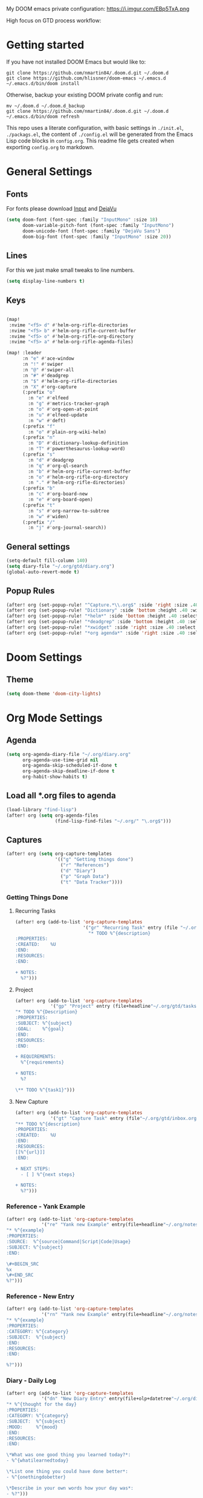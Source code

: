 #+EXPORT_FILE_NAME: README

My DOOM emacs private configuration:
https://i.imgur.com/EBp5TxA.png

High focus on GTD process workflow:
#+RESULTS:
[[file:./attachments/gtd.png]]

* Getting started
If you have not installed DOOM Emacs but would like to:
#+BEGIN_EXAMPLE
git clone https://github.com/nmartin84/.doom.d.git ~/.doom.d
git clone https://github.com/hlissner/doom-emacs ~/.emacs.d
~/.emacs.d/bin/doom install
#+END_EXAMPLE

Otherwise, backup your existing DOOM private config and run:
#+BEGIN_EXAMPLE
mv ~/.doom.d ~/.doom.d_backup
git clone https://github.com/nmartin84/.doom.d.git ~/.doom.d
~/.emacs.d/bin/doom refresh
#+END_EXAMPLE

This repo uses a literate configuration, with basic settings in ~./init.el~, ~./packags.el~, the content of ~./config.el~ will be generated
from the Emacs Lisp code blocks in ~config.org~. This readme file gets created when exporting ~config.org~ to markdown.

* General Settings
** Fonts

For fonts please download [[https://input.fontbureau.com/download/][Input]] and [[http://sourceforge.net/projects/dejavu/files/dejavu/2.37/dejavu-fonts-ttf-2.37.tar.bz2][DejaVu]]

#+BEGIN_SRC emacs-lisp
(setq doom-font (font-spec :family "InputMono" :size 18)
      doom-variable-pitch-font (font-spec :family "InputMono")
      doom-unicode-font (font-spec :family "DejaVu Sans")
      doom-big-font (font-spec :family "InputMono" :size 20))
#+END_SRC
** Lines
For this we just make small tweaks to line numbers.
#+BEGIN_SRC emacs-lisp
(setq display-line-numbers t)
#+END_SRC
** Keys
#+BEGIN_SRC emacs-lisp

(map!
 :nvime "<f5> d" #'helm-org-rifle-directories
 :nvime "<f5> b" #'helm-org-rifle-current-buffer
 :nvime "<f5> o" #'helm-org-rifle-org-directory
 :nvime "<f5> a" #'helm-org-rifle-agenda-files)

(map! :leader
      :n "e" #'ace-window
      :n "!" #'swiper
      :n "@" #'swiper-all
      :n "#" #'deadgrep
      :n "$" #'helm-org-rifle-directories
      :n "X" #'org-capture
      (:prefix "o"
        :n "e" #'elfeed
        :n "g" #'metrics-tracker-graph
        :n "o" #'org-open-at-point
        :n "u" #'elfeed-update
        :n "w" #'deft)
      (:prefix "f"
        :n "o" #'plain-org-wiki-helm)
      (:prefix "n"
        :n "D" #'dictionary-lookup-definition
        :n "T" #'powerthesaurus-lookup-word)
      (:prefix "s"
        :n "d" #'deadgrep
        :n "q" #'org-ql-search
        :n "b" #'helm-org-rifle-current-buffer
        :n "o" #'helm-org-rifle-org-directory
        :n "." #'helm-org-rifle-directories)
      (:prefix "b"
        :n "c" #'org-board-new
        :n "e" #'org-board-open)
      (:prefix "t"
        :n "s" #'org-narrow-to-subtree
        :n "w" #'widen)
      (:prefix "/"
        :n "j" #'org-journal-search))
#+END_SRC
** General settings
#+BEGIN_SRC emacs-lisp
(setq-default fill-column 140)
(setq diary-file "~/.org/gtd/diary.org")
(global-auto-revert-mode t)
#+END_SRC
** Popup Rules
#+BEGIN_SRC emacs-lisp
(after! org (set-popup-rule! "^Capture.*\\.org$" :side 'right :size .40 :select t :vslot 2 :ttl 3))
(after! org (set-popup-rule! "Dictionary" :side 'bottom :height .40 :width 20 :select t :vslot 3 :ttl 3))
(after! org (set-popup-rule! "*helm*" :side 'bottom :height .40 :select t :vslot 5 :ttl 3))
(after! org (set-popup-rule! "*deadgrep" :side 'bottom :height .40 :select t :vslot 4 :ttl 3))
(after! org (set-popup-rule! "*xwidget" :side 'right :size .40 :select t :vslot 5 :ttl 3))
(after! org (set-popup-rule! "*org agenda*" :side 'right :size .40 :select t :vslot 2 :ttl 3))
#+END_SRC
* Doom Settings
** Theme
#+BEGIN_SRC emacs-lisp
(setq doom-theme 'doom-city-lights)
#+END_SRC
* Org Mode Settings
** Agenda
#+BEGIN_SRC emacs-lisp
(setq org-agenda-diary-file "~/.org/diary.org"
      org-agenda-use-time-grid nil
      org-agenda-skip-scheduled-if-done t
      org-agenda-skip-deadline-if-done t
      org-habit-show-habits t)
#+END_SRC
** Load all *.org files to agenda
#+BEGIN_SRC emacs-lisp
(load-library "find-lisp")
(after! org (setq org-agenda-files
                  (find-lisp-find-files "~/.org/" "\.org$")))
#+END_SRC
** Captures
#+BEGIN_SRC emacs-lisp
(after! org (setq org-capture-templates
                  '(("g" "Getting things done")
                    ("r" "References")
                    ("d" "Diary")
                    ("p" "Graph Data")
                    ("t" "Data Tracker"))))
#+END_SRC
*** Getting Things Done
**** Recurring Tasks
#+BEGIN_SRC emacs-lisp
(after! org (add-to-list 'org-capture-templates
                         '("gr" "Recurring Task" entry (file "~/.org/gtd/recurring.org")
                           "* TODO %^{description}
:PROPERTIES:
:CREATED:    %U
:END:
:RESOURCES:
:END:

+ NOTES:
  %?")))
#+END_SRC
**** Project
#+BEGIN_SRC emacs-lisp
(after! org (add-to-list 'org-capture-templates
             '("gp" "Project" entry (file+headline"~/.org/gtd/tasks.org" "Projects")
"* TODO %^{Description}
:PROPERTIES:
:SUBJECT: %^{subject}
:GOAL:    %^{goal}
:END:
:RESOURCES:
:END:

+ REQUIREMENTS:
  %^{requirements}

+ NOTES:
  %?

\** TODO %^{task1}")))
#+END_SRC
**** New Capture
#+BEGIN_SRC emacs-lisp
(after! org (add-to-list 'org-capture-templates
             '("gt" "Capture Task" entry (file"~/.org/gtd/inbox.org")
"** TODO %^{description}
:PROPERTIES:
:CREATED:    %U
:END:
:RESOURCES:
[[%^{url}]]
:END:

+ NEXT STEPS:
  - [ ] %^{next steps}

+ NOTES:
  %?")))
#+END_SRC
*** Reference - Yank Example
#+BEGIN_SRC emacs-lisp
(after! org (add-to-list 'org-capture-templates
             '("re" "Yank new Example" entry(file+headline"~/.org/notes/examples.org" "INBOX")
"* %^{example}
:PROPERTIES:
:SOURCE:  %^{source|Command|Script|Code|Usage}
:SUBJECT: %^{subject}
:END:

\#+BEGIN_SRC
%x
\#+END_SRC
%?")))
#+END_SRC
*** Reference - New Entry
#+BEGIN_SRC emacs-lisp
(after! org (add-to-list 'org-capture-templates
             '("rn" "Yank new Example" entry(file+headline"~/.org/notes/references.org" "INBOX")
"* %^{example}
:PROPERTIES:
:CATEGORY: %^{category}
:SUBJECT:  %^{subject}
:END:
:RESOURCES:
:END:

%?")))
#+END_SRC
*** Diary - Daily Log
#+BEGIN_SRC emacs-lisp
(after! org (add-to-list 'org-capture-templates
             '("dn" "New Diary Entry" entry(file+olp+datetree"~/.org/diary.org" "Daily Logs")
"* %^{thought for the day}
:PROPERTIES:
:CATEGORY: %^{category}
:SUBJECT:  %^{subject}
:MOOD:     %^{mood}
:END:
:RESOURCES:
:END:

\*What was one good thing you learned today?*:
- %^{whatilearnedtoday}

\*List one thing you could have done better*:
- %^{onethingdobetter}

\*Describe in your own words how your day was*:
- %?")))
#+END_SRC
** Directories
#+BEGIN_SRC emacs-lisp
(setq org-directory "~/.org/"
      org-image-actual-width nil
      +org-export-directory "~/.export/"
      org-archive-location "~/.org/gtd/archive.org::datetree/"
      org-default-notes-file "~/.org/gtd/inbox.org"
      projectile-project-search-path '("~/"))
#+END_SRC
** Exports
#+BEGIN_SRC emacs-lisp
(setq org-html-head-include-scripts t
      org-export-with-toc t
      org-export-with-author t
      org-export-headline-levels 5
      org-export-with-drawers t
      org-export-with-email t
      org-export-with-footnotes t
      org-export-with-latex t
      org-export-with-section-numbers nil
      org-export-with-properties t
      org-export-with-smart-quotes t)

;(after! org (add-to-list 'org-export-backends 'pandoc))
(after! org (add-to-list 'org-export-backends 'pdf))
#+END_SRC
** TODO Faces

Need to add condition to adjust faces based on theme select.

#+BEGIN_SRC emacs-lisp
(after! org (setq org-todo-keyword-faces
      '(("TODO" :foreground "tomato" :weight bold)
        ("WAITING" :foreground "light sea green" :weight bold)
        ("STARTED" :foreground "DodgerBlue" :weight bold)
        ("DELEGATED" :foreground "Gold" :weight bold)
        ("NEXT" :foreground "violet red" :weight bold)
        ("DONE" :foreground "slategrey" :weight bold))))
#+END_SRC
** Keywords
#+BEGIN_SRC emacs-lisp
(after! org (setq org-todo-keywords
      '((sequence "TODO(t)" "WAITING(w!)" "STARTED(s!)" "NEXT(n!)" "DELEGATED(e!)" "|" "INVALID(I!)" "DONE(d!)"))))
#+END_SRC
** TODO Latex Exports

Getting errors on start up for this one. Will need to look into it.

#+BEGIN_EXAMPLE
(add-to-list 'org-latex-classes
             '("koma-article"
               "\\documentclass{scrartcl}
\\usepackage[T1]{fontenc}
\\usepackage[bitstream-charter]{mathdesign}
\\usepackage[scaled=.9]{helvet}
\\usepackage{courier} % tt
\\usepackage{geometry}
\\usepackage{booktabs}
\\usepackage{multicol}
\\usepackage{paralist}
\\geometry{letter, textwidth=6.5in, textheight=10in,
            marginparsep=7pt, marginparwidth=.6in}"
               ("\\section{%s}" . "\\section*{%s}")
               ("\\subsection{%s}" . "\\subsection*{%s}")
               ("\\subsubsection{%s}" . "\\subsubsection*{%s}")
               ("\\paragraph{%s}" . "\\paragraph*{%s}")
               ("\\subparagraph{%s}" . "\\subparagraph*{%s}")))
#+END_EXAMPLE
** Link Abbreviations
#+BEGIN_SRC emacs-lisp
(setq org-link-abbrev-alist
      '(("doom-repo" . "https://github.com/hlissner/doom-emacs/%s")
        ("wolfram" . "https://wolframalpha.com/input/?i=%s")
        ("duckduckgo" . "https://duckduckgo.com/?q=%s")
        ("gmap" . "https://maps.google.com/maps?q=%s")
        ("gimages" . "https://google.com/images?q=%s")
        ("google" . "https://google.com/search?q=")
        ("youtube" . "https://youtube.com/watch?v=%s")
        ("youtu" . "https://youtube.com/results?search_query=%s")
        ("github" . "https://github.com/%s")
        ("attachments" . "~/.org/.attachments/")))
#+END_SRC
** Logging & Drawers
#+BEGIN_SRC emacs-lisp
(setq org-log-state-notes-insert-after-drawers nil
      org-log-into-drawer t
      org-log-done 'time
      org-log-repeat 'time
      org-log-redeadline 'note
      org-log-reschedule 'note)
#+END_SRC
** Prettify
#+BEGIN_SRC emacs-lisp
(setq org-bullets-bullet-list '("✖" "✚")
      org-ellipsis "▼")
#+END_SRC
** Publishing
#+BEGIN_SRC emacs-lisp
(setq org-publish-project-alist
      '(("references-attachments"
         :base-directory "~/.org/notes/images/"
         :base-extension "jpg\\|jpeg\\|png\\|pdf\\|css"
         :publishing-directory "~/publish_html/references/images"
         :publishing-function org-publish-attachment)
        ("references-md"
         :base-directory "~/.org/notes/"
         :publishing-directory "~/publish_md"
         :base-extension "org"
         :recursive t
         :headline-levels 5
         :publishing-function org-html-publish-to-html
         :section-numbers nil
         :html-head "<link rel=\"stylesheet\" href=\"http://thomasf.github.io/solarized-css/solarized-light.min.css\" type=\"text/css\"/>"
         :infojs-opt "view:t toc:t ltoc:t mouse:underline buttons:0 path:http://thomas.github.io/solarized-css/org-info.min.js"
         :with-email t
         :with-toc t)
        ("tasks"
         :base-directory "~/.org/gtd/"
         :publishing-directory "~/publish_tasks"
         :base-extension "org"
         :recursive t
         :auto-sitemap t
         :sitemap-filename "index"
         :html-link-home "../index.html"
         :publishing-function org-html-publish-to-html
         :section-numbers nil
;         :html-head "<link rel=\"stylesheet\"
;href=\"https://codepen.io/nmartin84/pen/MWWdwbm.css\"
;type=\"text/css\"/>"
         :with-email t
         :html-link-up ".."
         :auto-preamble t
         :with-toc t)
        ("pdf"
         :base-directory "~/.org/gtd/references/"
         :base-extension "org"
         :publishing-directory "~/publish"
         :preparation-function somepreparationfunction
         :completion-function  somecompletionfunction
         :publishing-function org-latex-publish-to-pdf
         :recursive t
         :latex-class "koma-article"
         :headline-levels 5
         :with-toc t)
         ("myprojectweb" :components("references-attachments" "pdf" "references-md" "tasks"))))
#+END_SRC
** Refiling
#+BEGIN_SRC emacs-lisp
(setq org-refile-targets '((org-agenda-files . (:maxlevel . 6)))
      org-hide-emphasis-markers nil
      org-outline-path-complete-in-steps nil
      org-refile-allow-creating-parent-nodes 'confirm)
#+END_SRC
** Tags
#+BEGIN_SRC emacs-lisp
(setq org-tags-column -80
      org-tag-persistent-alist '(("@email" . ?e) ("@write" . ?W) ("@phone" . ?p) ("@configure" . ?C) ("@work" . ?w) ("@personal" . ?l) ("@read" . ?r) ("@watch" . ?W) ("@computer" . ?c) ("@bills" . ?b) ("@purchase" . ?P)))
#+END_SRC

* Extra Modules
** Plantuml
#+BEGIN_SRC emacs-lisp
(use-package ob-plantuml
  :ensure nil
  :commands
  (org-babel-execute:plantuml)
  :config
  (setq org-plantuml-jar-path (expand-file-name "~/.tools/plantuml.jar")))
#+END_SRC
** Org-Mind-Map
#+BEGIN_SRC emacs-lisp
(use-package org-mind-map
  :init
  (require 'ox-org)
  ;; Uncomment the below if 'ensure-system-packages` is installed
  ;;:ensure-system-package (gvgen . graphviz)
  :config
  (setq org-mind-map-engine "dot")       ; Default. Directed Graph
  ;; (setq org-mind-map-engine "neato")  ; Undirected Spring Graph
  ;; (setq org-mind-map-engine "twopi")  ; Radial Layout
  ;; (setq org-mind-map-engine "fdp")    ; Undirected Spring Force-Directed
  ;; (setq org-mind-map-engine "sfdp")   ; Multiscale version of fdp for the layout of large graphs
  ;; (setq org-mind-map-engine "twopi")  ; Radial layouts
  ;; (setq org-mind-map-engine "circo")  ; Circular Layout
  )
#+END_SRC
** Gnuplot
#+BEGIN_SRC emacs-lisp
(use-package gnuplot
  :config
  (setq gnuplot-program "gnuplot"))
#+END_SRC
** Deft
#+BEGIN_SRC emacs-lisp
(defun my-deft/strip-quotes (str)
  (cond ((string-match "\"\\(.+\\)\"" str) (match-string 1 str))
        ((string-match "'\\(.+\\)'" str) (match-string 1 str))
        (t str)))

(defun my-deft/parse-title-from-front-matter-data (str)
  (if (string-match "^title: \\(.+\\)" str)
      (let* ((title-text (my-deft/strip-quotes (match-string 1 str)))
             (is-draft (string-match "^draft: true" str)))
        (concat (if is-draft "[DRAFT] " "") title-text))))

(defun my-deft/deft-file-relative-directory (filename)
  (file-name-directory (file-relative-name filename deft-directory)))

(defun my-deft/title-prefix-from-file-name (filename)
  (let ((reldir (my-deft/deft-file-relative-directory filename)))
    (if reldir
        (concat (directory-file-name reldir) " > "))))

(defun my-deft/parse-title-with-directory-prepended (orig &rest args)
  (let ((str (nth 1 args))
        (filename (car args)))
    (concat
      (my-deft/title-prefix-from-file-name filename)
      (let ((nondir (file-name-nondirectory filename)))
        (if (or (string-prefix-p "README" nondir)
                (string-suffix-p ".txt" filename))
            nondir
          (if (string-prefix-p "---\n" str)
              (my-deft/parse-title-from-front-matter-data
               (car (split-string (substring str 4) "\n---\n")))
            (apply orig args)))))))

(provide 'my-deft-title)
#+END_SRC
#+BEGIN_SRC emacs-lisp
(use-package deft
  :bind (("<f8>" . deft))
  :commands (deft deft-open-file deft-new-file-named)
  :config
  (setq deft-directory "~/.org/"
        deft-auto-save-interval 0
        deft-use-filename-as-title nil
        deft-current-sort-method 'title
        deft-recursive t
        deft-extensions '("md" "txt" "org")
        deft-markdown-mode-title-level 1
        deft-file-naming-rules '((noslash . "-")
                                 (nospace . "-")
                                 (case-fn . downcase))))
(require 'my-deft-title)
(advice-add 'deft-parse-title :around #'my-deft/parse-title-with-directory-prepended)
#+END_SRC
** Elfeed
#+BEGIN_SRC emacs-lisp
(use-package elfeed
  :config
  (setq elfeed-db-directory "~/.elfeed/"))

(use-package elfeed-org
  :config
  (setq rhm-elfeed-org-files (list "~/.elfeed/elfeed.org")))

(require 'elfeed)
(require 'elfeed-org)
(elfeed-org)
(after! org (setq rmh-elfeed-org-files (list "~/.elfeed/elfeed.org")
                  elfeed-db-directory "~/.elfeed/"))
#+END_SRC
** Org-Clock-Switch
#+BEGIN_SRC emacs-lisp
(defun org-clock-switch ()
  "Switch task and go-to that task"
  (interactive)
  (setq current-prefix-arg '(12)) ; C-u
  (call-interactively 'org-clock-goto)
  (org-clock-in)
  (org-clock-goto))
(provide 'org-clock-switch)
#+END_SRC
** TODO Org-Rifle
:PROPERTIES:
:ID:       3256ce1c-aa68-4b99-823c-4c8fd6545c0b
:END:

I'll want to add some of my own custom rifle actions here.

#+BEGIN_SRC emacs-lisp
#+END_SRC
** Update Tickboxes
#+BEGIN_SRC emacs-lisp
(defun org-update-cookies-after-save()
  (interactive)
  (let ((current-prefix-arg '(4)))
    (org-update-statistics-cookies "ALL")))

(add-hook 'org-mode-hook
          (lambda ()
            (add-hook 'before-save-hook 'org-update-cookies-after-save nil 'make-it-local)))
(provide 'org-update-cookies-after-save)
#+END_SRC
** Zyrohex/org-tasks-refile
#+BEGIN_SRC emacs-lisp
(defun zyrohex/org-tasks-refile ()
  "Process a single TODO task item."
  (interactive)
  (call-interactively 'org-agenda-schedule)
  (org-agenda-set-tags)
  (org-agenda-priority)
  (let ((org-refile-targets '((helm-read-file-name :maxlevel .6)))
        (call-interactively #'org-refile))))
(provide 'zyrohex/org-tasks-refile)
#+END_SRC
** Zyrohex/org-reference-refile
#+BEGIN_SRC emacs-lisp
(defun zyrohex/org-reference-refile (arg)
  "Process an item to the reference bucket"
  (interactive "P")
  (let ((org-refile-targets '(("~/.gtd/references.org" :maxlevel . 6))))
    (call-interactively #'org-refile)))
(provide 'zyrohex/org-reference-refile)
#+END_SRC
** Zyrohex/org-notes-refile
#+BEGIN_SRC emacs-lisp
(defun zyrohex/org-notes-refile ()
  "Process an item to the references bucket"
  (interactive)
  (let ((org-refile-targets '(("~/.gtd/references.org" :maxlevel . 6)))
        (org-refile-allow-creating-parent-nodes 'confirm))
    (call-interactively #'org-refile)))
(provide 'zyrohex/org-notes-refile)
#+END_SRC
** WSL Browser
#+BEGIN_SRC emacs-lisp
(defun my--browse-url (url &optional _new-window)
  ;; new-window ignored
  "Opens link via powershell.exe"
  (interactive (browse-url-interactive-arg "URL: "))
  (let ((quotedUrl (format "start '%s'" url)))
    (apply 'call-process "/mnt/c/Windows/System32/WindowsPowerShell/v1.0/powershell.exe" nil
           0 nil
           (list "-Command" quotedUrl))))

(setq-default browse-url-browser-function 'my--browse-url)
#+END_SRC
* Super Agenda Groups
#+BEGIN_SRC emacs-lisp
(org-super-agenda-mode t)
(after! org-agenda (setq org-agenda-custom-commands
                         '(("t" "Tasks"
                            ((agenda ""
                                     ((org-agenda-files '("~/.org/gtd/tasks.org" "~/.org/gtd/tickler.org" "~/.org/gtd/projects.org"))
                                      (org-agenda-overriding-header "What's on my calendar")
                                      (org-agenda-span 'day)
                                      (org-agenda-start-day (org-today))
                                      (org-agenda-current-span 'day)
                                      (org-super-agenda-groups
                                       '((:name "[[~/.org/gtd/habits.org][Habits]]"
                                                :habit t
                                                :order 1)
                                         (:name "[[~/.org/gtd/recurring.org][Bills]]"
                                                :tag "@bills"
                                                :order 4)
                                         (:name "Today's Schedule"
                                                :time-grid t
                                                :scheduled t
                                                :deadline t
                                                :order 13)))))
                             (todo "TODO|NEXT|REVIEW|WAITING|IN-PROGRESS"
                                   ((org-agenda-overriding-header "[[~/.org/gtd/tasks.org][Task list]]")
                                    (org-agenda-files '("~/.org/gtd/tasks.org"))
                                    (org-super-agenda-groups
                                     '((:name "CRITICAL"
                                              :priority "A"
                                              :order 1)
                                       (:name "NEXT UP"
                                              :todo "NEXT"
                                              :order 2)
                                       (:name "Emacs Reading"
                                              :and (:category "Emacs" :tag "@read")
                                              :order 3)
                                       (:name "Emacs Config"
                                              :and (:category "Emacs" :tag "@configure")
                                              :order 4)
                                       (:name "Emacs Misc"
                                              :category "Emacs"
                                              :order 5)
                                       (:name "Task Reading"
                                              :and (:category "Tasks" :tag "@read")
                                              :order 6)
                                       (:name "Task Other"
                                              :category "Tasks"
                                              :order 7)
                                       (:name "Projects"
                                              :category "Projects"
                                              :order 8)))))
                             (todo "DELEGATED"
                                   ((org-agenda-overriding-header "Delegated Tasks by WHO")
                                    (org-agenda-files '("~/.org/gtd/tasks.org"))
                                    (org-super-agenda-groups
                                     '((:auto-property "WHO")))))))
                           ("i" "Inbox"
                            ((todo ""
                                   ((org-agenda-files '("~/.org/gtd/inbox.org"))
                                    (org-agenda-overriding-header "Items in my inbox")
                                    (org-super-agenda-groups
                                     '((:auto-ts t)))))))
                           ("x" "Get to someday"
                            ((todo ""
                                        ((org-agenda-overriding-header "Projects marked Someday")
                                         (org-agenda-files '("~/.org/gtd/someday.org"))
                                         (org-super-agenda-groups
                                          '((:auto-ts t))))))))))
#+END_SRC
